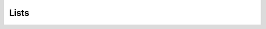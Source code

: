 .. This file is part of the OpenDSA eTextbook project. See
.. http://algoviz.org/OpenDSA for more details.
.. Copyright (c) 2012-2013 by the OpenDSA Project Contributors, and
.. distributed under an MIT open source license.

.. avmetadata::
   :author: Cliff Shaffer

.. slideconf::
   :autoslides: False

=====
Lists
=====

.. slide:: Lists

   .. odsalink:: AV/List/alistCON.css
   .. odsalink:: AV/List/llistCON.css

   A list is a finite, ordered **sequence** of data items.

   Important concept: List elements have a **position**.

   Notation: :math:`<a_0, a_1, …, a_{n-1}>`

   What operations should we implement?


.. slide:: List Implementation Concepts

   Our list implementation will support the concept of a
   **current position**.

   Operations will act relative to the current position.

   :math:`<20, 23\ |\ 12, 15>`

.. slide:: List ADT (1)

   .. codeinclude:: Lists/List
      :tag: ListADT1


.. slide:: List ADT (2)

   .. codeinclude:: Lists/List
      :tag: ListADT2


.. slide:: List ADT (3)

   .. codeinclude:: Lists/List
      :tag: ListADT3


.. slide:: List ADT Examples

   List: :math:`<12\ |\ 32, 15>`

   L.insert(99);

   Result: :math:`<12\ |\ 99, 32, 15>`

   Iterate through the whole list:

   .. codeinclude:: Lists/ListTest
      :tag: listiter


.. slide:: List Find Function

   .. codeinclude:: Lists/ListTest
      :tag: listfind


.. slide:: Array-Based List Class (1)

   .. codeinclude:: Lists/AList
      :tag: AListVars

   .. codeinclude:: Lists/AList
      :tag: Constructors


.. slide:: Array-Based List Insert

   .. inlineav:: alistInsertCON ss
      :output: show

   .. odsascript:: AV/List/alistInsertCON.js


.. slide:: Link Class

   Dynamic allocation of new list elements.

   .. codeinclude:: Lists/Link
      :tag: Link


.. slide:: Linked List Position (1)

   .. inlineav:: llistBadCON ss
      :output: show

   .. odsascript:: AV/List/llist.js
   .. odsascript:: AV/List/llistBadCON.js

.. slide:: Linked List Position (2)

   .. inlineav:: llistBadDelCON ss
      :output: show

   .. odsascript:: AV/List/llistBadDelCON.js


.. slide:: Linked List Position (3)

   .. inlineav:: llistInitCON dgm
      :output: show

   |

   .. inlineav:: llistHeaderCON dgm
      :output: show

   .. odsascript:: AV/List/llistInitCON.js
   .. odsascript:: AV/List/llistHeaderCON.js


.. slide:: Linked List Class (1)

   .. inlineav:: llistVarsCON ss
      :output: show

   .. odsascript:: AV/List/llistVarsCON.js


.. slide:: Linked List Class (2)

   .. inlineav:: llistConsCON ss
      :output: show

   .. odsascript:: AV/List/llistConsCON.js


.. slide:: Insertion

   .. inlineav:: llistInsertCON ss
      :output: show
   
   .. odsascript:: AV/List/llistInsertCON.js

.. slide:: Removal

   .. inlineav:: llistRemoveCON ss
      :output: show

   .. odsascript:: AV/List/llistRemoveCON.js

.. slide:: Prev

   .. inlineav:: llistOtherCON ss
      :output: show

   .. odsascript:: AV/List/llistOtherCON.js

.. slide:: Overhead

   * Container classes store elements. Those take space.

   * Container classes also store additional space to organize the
     elements.

      * This is called **overhead**

   * The **overhead fraction** is: overhead/total space


.. slide:: Comparison of Implementations

   Array-Based Lists:

   * Insertion and deletion are :math:`\Theta(n)`.
   * Prev and direct access are :math:`\Theta(1)`.
   * Array must be allocated in advance.
   * No overhead if all array positions are full.

   Linked Lists:

   * Insertion and deletion are :math:`\Theta(1)`.
   * Prev and direct access are :math:`\Theta(n)`.
   * Space grows with number of elements.
   * Every element requires overhead.


.. slide:: Space Comparison

   "Break-even" point:

   :math:`DE = n(P + E)`

   :math:`n = \frac{DE}{P + E}`

   E: Space for data value.

   P: Space for pointer.

   D: Number of elements in array.
